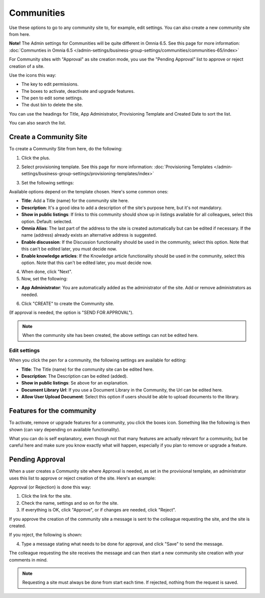 Communities
============

Use these options to go to any community site to, for example, edit settings. You can also create a new community site from here.

**Note!** The Admin settings for Communities will be quite different in Omnia 6.5. See this page for more information: :doc:`Communties in Omnia 6.5 </admin-settings/business-group-settings/communities/communities-65/index>`

For Community sites with "Approval" as site creation mode, you use the "Pending Approval" list to approve or reject creation of a site.

.. image:: community-list-new.png

Use the icons this way:

+ The key to edit permissions.
+ The boxes to activate, deactivate and upgrade features.
+ The pen to edit some settings.
+ The dust bin to delete the site. 

You can use the headings for Title, App Administrator, Provisioning Template and Created Date to sort the list.

You can also search the list.

.. image:: communities-search-new.png

Create a Community Site
*************************
To create a Community Site from here, do the following:

1. Click the plus.

.. image:: community-clickplus-new.png

2. Select provisioning template. See this page for more information: :doc:`Provisioning Templates </admin-settings/business-group-settings/provisioning-templates/index>`

.. image:: community-new2-new.png

3. Set the following settings:

.. image:: community-new2x-new.png

Available options depend on the template chosen. Here's some common ones:

+ **Title**: Add a Title (name) for the community site here.
+ **Description**: It's a good idea to add a description of the site's purpose here, but it's not mandatory.
+ **Show in public listings**: If links to this community should show up in listings available for all colleagues, select this option. Default: selected.
+ **Omnia Alias**: The last part of the address to the site is created automatically but can be edited if necessary. If the name (address) already exists an alternative address is suggested.
+ **Enable discussion**: If the Discussion functionality should be used in the community, select this option. Note that this can't be edited later, you must decide now.
+ **Enable knowledge articles**: If the Knowledge article functionality should be used in the community, select this option. Note that this can't be edited later, you must decide now.

4. When done, click "Next".
5. Now, set the following:

.. image:: community-new3-new.png

+ **App Administrator**: You are automatically added as the administrator of the site. Add or remove administrators as needed.

6. Click "CREATE" to create the Community site.

(If approval is needed, the option is "SEND FOR APPROVAL").

.. note:: When the community site has been created, the above settings can not be edited here.

Edit settings
--------------
When you click the pen for a community, the following settings are available for editing:

.. image:: community-settings-edit.png

+ **Title**: The Title (name) for the community site can be edited here.
+ **Description**: The Description can be edited (added).
+ **Show in public listings**: Se above for an explanation.
+ **Document Library Url**: If you use a Document Library in the Community, the Url can be edited here.
+ **Allow User Upload Document**: Select this option if users should be able to upload documents to the library.

Features for the community
***************************
To activate, remove or upgrade features for a community, you click the boxes icon. Something like the following is then shown (can vary depending on available functionality).

.. image:: community-features-new.png

What you can do is self explanatory, even though not that many features are actually relevant for a community, but be careful here and make sure you know exactly what will happen, especially if you plan to remove or upgrade a feature.

Pending Approval
*****************
When a user creates a Community site where Approval is needed, as set in the provisional template, an administrator uses this list to approve or reject creation of the site. Here's an example:

.. image:: pending-approval-community-new.png

Approval (or Rejection) is done this way:

1. Click the link for the site.
2. Check the name, settings and so on for the site.
3. If everything is OK, click "Approve", or if changes are needed, click "Reject".

.. image:: pending-approval-approve-community-new.png

If you approve the creation of the community site a message is sent to the colleague requesting the site, and the site is created.

If you reject, the following is shown:

.. image:: pending-approval-reject-community-new.png

4. Type a message stating what needs to be done for approval, and click "Save" to send the message.

The colleague requesting the site receives the message and can then start a new community site creation with your comments in mind. 

.. note:: Requesting a site must always be done from start each time. If rejected, nothing from the request is saved.